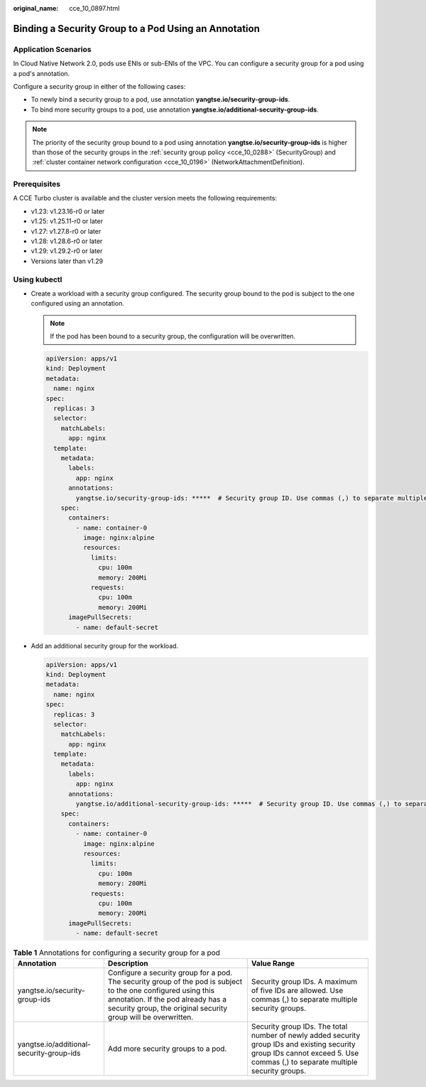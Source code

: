 :original_name: cce_10_0897.html

.. _cce_10_0897:

Binding a Security Group to a Pod Using an Annotation
=====================================================

Application Scenarios
---------------------

In Cloud Native Network 2.0, pods use ENIs or sub-ENIs of the VPC. You can configure a security group for a pod using a pod's annotation.

Configure a security group in either of the following cases:

-  To newly bind a security group to a pod, use annotation **yangtse.io/security-group-ids**.
-  To bind more security groups to a pod, use annotation **yangtse.io/additional-security-group-ids**.

.. note::

   The priority of the security group bound to a pod using annotation **yangtse.io/security-group-ids** is higher than those of the security groups in the :ref:`security group policy <cce_10_0288>` (SecurityGroup) and :ref:`cluster container network configuration <cce_10_0196>` (NetworkAttachmentDefinition).

Prerequisites
-------------

A CCE Turbo cluster is available and the cluster version meets the following requirements:

-  v1.23: v1.23.16-r0 or later
-  v1.25: v1.25.11-r0 or later
-  v1.27: v1.27.8-r0 or later
-  v1.28: v1.28.6-r0 or later
-  v1.29: v1.29.2-r0 or later
-  Versions later than v1.29

Using kubectl
-------------

-  Create a workload with a security group configured. The security group bound to the pod is subject to the one configured using an annotation.

   .. note::

      If the pod has been bound to a security group, the configuration will be overwritten.

   .. code-block::

      apiVersion: apps/v1
      kind: Deployment
      metadata:
        name: nginx
      spec:
        replicas: 3
        selector:
          matchLabels:
            app: nginx
        template:
          metadata:
            labels:
              app: nginx
            annotations:
              yangtse.io/security-group-ids: *****  # Security group ID. Use commas (,) to separate multiple security groups.
          spec:
            containers:
              - name: container-0
                image: nginx:alpine
                resources:
                  limits:
                    cpu: 100m
                    memory: 200Mi
                  requests:
                    cpu: 100m
                    memory: 200Mi
            imagePullSecrets:
              - name: default-secret

-  Add an additional security group for the workload.

   .. code-block::

      apiVersion: apps/v1
      kind: Deployment
      metadata:
        name: nginx
      spec:
        replicas: 3
        selector:
          matchLabels:
            app: nginx
        template:
          metadata:
            labels:
              app: nginx
            annotations:
              yangtse.io/additional-security-group-ids: *****  # Security group ID. Use commas (,) to separate multiple security groups.
          spec:
            containers:
              - name: container-0
                image: nginx:alpine
                resources:
                  limits:
                    cpu: 100m
                    memory: 200Mi
                  requests:
                    cpu: 100m
                    memory: 200Mi
            imagePullSecrets:
              - name: default-secret

.. table:: **Table 1** Annotations for configuring a security group for a pod

   +------------------------------------------+-----------------------------------------------------------------------------------------------------------------------------------------------------------------------------------------------------------------------+------------------------------------------------------------------------------------------------------------------------------------------------------------------------------+
   | Annotation                               | Description                                                                                                                                                                                                           | Value Range                                                                                                                                                                  |
   +==========================================+=======================================================================================================================================================================================================================+==============================================================================================================================================================================+
   | yangtse.io/security-group-ids            | Configure a security group for a pod. The security group of the pod is subject to the one configured using this annotation. If the pod already has a security group, the original security group will be overwritten. | Security group IDs. A maximum of five IDs are allowed. Use commas (,) to separate multiple security groups.                                                                  |
   +------------------------------------------+-----------------------------------------------------------------------------------------------------------------------------------------------------------------------------------------------------------------------+------------------------------------------------------------------------------------------------------------------------------------------------------------------------------+
   | yangtse.io/additional-security-group-ids | Add more security groups to a pod.                                                                                                                                                                                    | Security group IDs. The total number of newly added security group IDs and existing security group IDs cannot exceed 5. Use commas (,) to separate multiple security groups. |
   +------------------------------------------+-----------------------------------------------------------------------------------------------------------------------------------------------------------------------------------------------------------------------+------------------------------------------------------------------------------------------------------------------------------------------------------------------------------+
